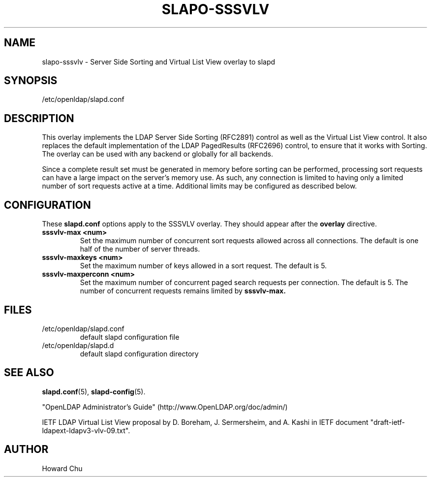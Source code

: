 .lf 1 stdin
.TH SLAPO-SSSVLV 5 "2011/11/24" "OpenLDAP 2.4.28"
.\" Copyright 2009-2011 The OpenLDAP Foundation All Rights Reserved.
.\" Copyright 2009 Symas Corporation All Rights Reserved.
.\" Copying restrictions apply.  See COPYRIGHT/LICENSE.
.\" $OpenLDAP$
.SH NAME
slapo\-sssvlv \- Server Side Sorting and Virtual List View overlay to slapd
.SH SYNOPSIS
/etc/openldap/slapd.conf
.SH DESCRIPTION
This overlay implements the LDAP Server Side Sorting (RFC2891) control
as well as the Virtual List View control. It also replaces the default
implementation of the LDAP PagedResults (RFC2696) control, to ensure
that it works with Sorting. The overlay can be used with any backend
or globally for all backends.

Since a complete result set must be generated in memory before sorting can
be performed, processing sort requests can have a large impact on the
server's memory use. As such, any connection is limited to having only
a limited number of sort requests active at a time. Additional limits may
be configured as described below.

.SH CONFIGURATION
These
.B slapd.conf
options apply to the SSSVLV overlay.
They should appear after the
.B overlay
directive.
.TP
.B sssvlv\-max <num>
Set the maximum number of concurrent sort requests allowed across all
connections. The default is one half of the number of server threads.
.TP
.B sssvlv\-maxkeys <num>
Set the maximum number of keys allowed in a sort request. The default is 5.
.TP
.B sssvlv\-maxperconn <num>
Set the maximum number of concurrent paged search requests per connection. The default is 5. The number of concurrent requests remains limited by
.B sssvlv-max.
.SH FILES
.TP
/etc/openldap/slapd.conf
default slapd configuration file
.TP
/etc/openldap/slapd.d
default slapd configuration directory
.SH SEE ALSO
.BR slapd.conf (5),
.BR slapd\-config (5).
.LP
"OpenLDAP Administrator's Guide" (http://www.OpenLDAP.org/doc/admin/)
.LP
IETF LDAP Virtual List View proposal by D. Boreham, J. Sermersheim,
and A. Kashi in IETF document "draft-ietf-ldapext-ldapv3-vlv-09.txt".
.SH AUTHOR
Howard Chu
